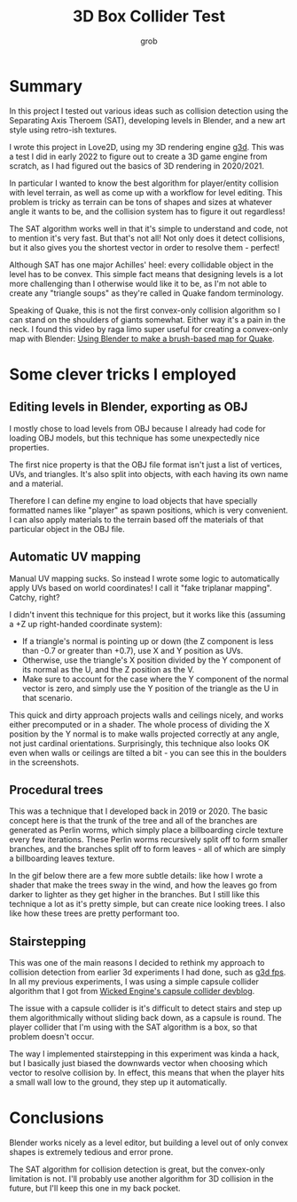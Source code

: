 #+title: 3D Box Collider Test
#+author: grob
#+options: html-style:nil html-postamble:nil
#+html_head: <link rel='stylesheet' href='../article.css'>

[[./waving.gif]]

* Summary
  In this project I tested out various ideas such as collision detection using the Separating Axis Theroem (SAT),
  developing levels in Blender, and a new art style using retro-ish textures.

  I wrote this project in Love2D, using my 3D rendering engine [[https://github.com/groverburger/g3d][g3d]].
  This was a test I did in early 2022 to figure out to create a 3D game engine from scratch, as I had figured out the basics of 3D rendering in 2020/2021.

  In particular I wanted to know the best algorithm for player/entity collision with level terrain, as well as come up with a workflow for level editing.
  This problem is tricky as terrain can be tons of shapes and sizes at whatever angle it wants to be, and the collision system has to figure it out regardless!

  The SAT algorithm works well in that it's simple to understand and code, not to mention it's very fast.
  But that's not all!
  Not only does it detect collisions, but it also gives you the shortest vector in order to resolve them - perfect!

  Although SAT has one major Achilles' heel: every collidable object in the level has to be convex.
  This simple fact means that designing levels is a lot more challenging than I otherwise would like it to be, as I'm not able to create any "triangle soups" as they're called in Quake fandom terminology.

  Speaking of Quake, this is not the first convex-only collision algorithm so I can stand on the shoulders of giants somewhat. Either way it's a pain in the neck.
  I found this video by raga limo super useful for creating a convex-only map with Blender: [[https://www.youtube.com/watch?v=ymaQ6u2R8dQ][Using Blender to make a brush-based map for Quake]].

* Some clever tricks I employed
** Editing levels in Blender, exporting as OBJ
   [[./blender-level-editing.png]]
   #+caption: The trees, player, and NPC are represented by boxes with respective names.

   I mostly chose to load levels from OBJ because I already had code for loading OBJ models, but this technique has some unexpectedly nice properties.

   The first nice property is that the OBJ file format isn't just a list of vertices, UVs, and triangles.
   It's also split into objects, with each having its own name and a material.

   Therefore I can define my engine to load objects that have specially formatted names like "player" as spawn positions, which is very convenient.
   I can also apply materials to the terrain based off the materials of that particular object in the OBJ file.

** Automatic UV mapping
   Manual UV mapping sucks.
   So instead I wrote some logic to automatically apply UVs based on world coordinates! I call it "fake triplanar mapping". Catchy, right?

   I didn't invent this technique for this project, but it works like this (assuming a +Z up right-handed coordinate system):
   - If a triangle's normal is pointing up or down (the Z component is less than -0.7 or greater than +0.7), use X and Y position as UVs.
   - Otherwise, use the triangle's X position divided by the Y component of its normal as the U, and the Z position as the V.
   - Make sure to account for the case where the Y component of the normal vector is zero, and simply use the Y position of the triangle as the U in that scenario.

   This quick and dirty approach projects walls and ceilings nicely, and works either precomputed or in a shader.
   The whole process of dividing the X position by the Y normal is to make walls projected correctly at any angle, not just cardinal orientations.
   Surprisingly, this technique also looks OK even when walls or ceilings are tilted a bit - you can see this in the boulders in the screenshots.

** Procedural trees
   This was a technique that I developed back in 2019 or 2020.
   The basic concept here is that the trunk of the tree and all of the branches are generated as Perlin worms, which simply place a billboarding circle texture every few iterations.
   These Perlin worms recursively split off to form smaller branches, and the branches split off to form leaves - all of which are simply a billboarding leaves texture.

   In the gif below there are a few more subtle details: like how I wrote a shader that make the trees sway in the wind, and how the leaves go from darker to lighter as they get higher in the branches.
   But I still like this technique a lot as it's pretty simple, but can create nice looking trees.
   I also like how these trees are pretty performant too.

   [[./trees.gif]]
   #+caption: Trees gently swaying in the wind.

** Stairstepping
   This was one of the main reasons I decided to rethink my approach to collision detection from earlier 3d experiments I had done, such as [[https://github.com/groverburger/g3d_fps][g3d fps]].
   In all my previous experiments, I was using a simple capsule collider algorithm that I got from [[https://wickedengine.net/2020/04/26/capsule-collision-detection/][Wicked Engine's capsule collider devblog]].

   The issue with a capsule collider is it's difficult to detect stairs and step up them algorithmically without sliding back down, as a capsule is round.
   The player collider that I'm using with the SAT algorithm is a box, so that problem doesn't occur.

   The way I implemented stairstepping in this experiment was kinda a hack, but I basically just biased the downwards vector when choosing which vector to resolve collision by.
   In effect, this means that when the player hits a small wall low to the ground, they step up it automatically.

* Conclusions
  Blender works nicely as a level editor, but building a level out of only convex shapes is extremely tedious and error prone.

  The SAT algorithm for collision detection is great, but the convex-only limitation is not.
  I'll probably use another algorithm for 3D collision in the future, but I'll keep this one in my back pocket.
